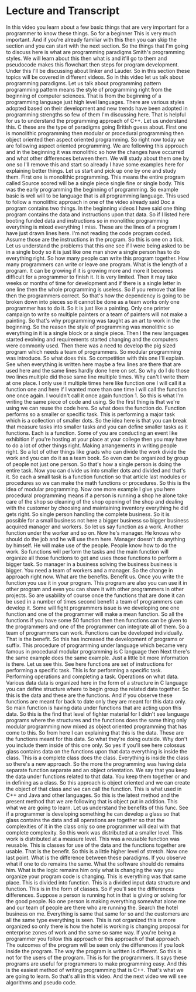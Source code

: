 # -*- mode:org; fill-column:79; -*-
* Lecture and Transcript
  :PROPERTIES:
  :Section:  3
  :Section-Name: Program Development
  :Length:   12:29
  :END:
#+begin_export texinfo
@ifhtml
@url{../Lectures/Section_03-Program_Development/09.Programming_Paradigms_and_Methodologies.mp4,Lecture
09.Programming Paradigms and Methodologies}
@end ifhtml
#+end_export

In this video you learn about a few basic things that are very important for a
programmer to know these things.  So for a beginner This is very much
important.  And if you're already familiar with this then you can skip the
section and you can start with the next section.  So the things that I'm going
to discuss here is what are programming paradigms Smith's programming styles.
We will learn about this then what is and it'll go to them and pseudocode makes
this flowchart then steps for program development.  Under this I'll be
discussing about linker and Lauder.  So in this section these topics will be
covered in different videos.  So in this video let us talk about programming
paradigms.  Let us talk about programming pattern programming pattern means the
style of programming right from the beginning of computer sciences.  That is
from the beginning of a programming language just high level languages.  There
are various styles adopted based on their development and new trends have been
adopted in programming strengths so few of them I'm discussing here.  That is
helpful for us to understand the programming approach of C++.  Let us
understand this.  C these are the type of paradigms going British guess about.
First one is monolithic programming then modular or procedural programming then
object oriented then aspect oriented programming.  So right now today we are
following aspect oriented programming.  We are following this approach and in
the beginning it was monolithic so how the changes have occurred and what other
differences between them.  We will study about them one by one so I'll remove
this and start so already I have some examples here for explaining better
things.  Let us start and pick up one by one and study them.  First one is
monolithic programming.  This means the entire program called Source scored
will be a single piece single fine or single body.  This was the early
programming the beginning of programming.  So example basic is well will to be
language that is all programming language.  This used to follow a monolithic
approach in one of the video already said Doc a program contains two things.
In the beginning videos I have said one thing program contains the data and
instructions upon that data.  So if I listed here booting funded data and
instructions so in monolithic programming everything is mixed everything I
miss.  These are the lines of a program I have just drawn lines here.  I'm not
reading the code program coded.  Assume those are the instructions in the
program.  So this is one on a tick.  Let us understand the problems that this
one see if I were being asked to be in a single body so it is just like one man
show a single person has to do everything right.  So how many people can write
this program together.  How many programmers can write or leave one program.
What is the length of a program.  It can be growing if it is growing more and
more it becomes difficult for a programmer to finish it.  It is very limited.
Then it may take weeks or months of time for development and if there is a
single letter in one line then the whole programming is useless.  So if you
remove that line then the programmers correct.  So that's how the dependency is
going to be broken down into pieces so it cannot be done as a team works only
one programmer has to do it.  So it is just like a painting.  Only one printer
campaign to write so multiple painters or a team of painters will not make a
painting.  So that's why programming was taught as an art to work in the
beginning.  So the reason the style of programming was monolithic so everything
in it is a single block or a single piece.  Then I the new languages started
evolving and requirements started changing and the computers were commonly
used.  Then there was a need to develop the pig sized program which needs a
team of programmers.  So modular programming was introduce.  So what does this.
So competition with this one I'll explain.  See when everything is written here
maybe a few lines are there that are used here and the same lines hardly done
here on set.  So why do I do those two lines multiple did those same line
multiple times.  Why can't I write them at one place.  I only use it multiple
times here like function one I will call it a function one and here if I wanted
more than one time I will call the function one once again.  I wouldn't call it
once again function 1.  So this is what I'm writing the same piece of code and
using.  So the first thing is that we're using we can reuse the code here.  So
what does the function do.  Function performs so a smaller or specific task.
This is performing a major task which is a collection of smaller dots.  So the
idea here is that you can break that measure tasks into smaller tasks and you
can define smaller tasks as it functions.  Each is a function.  Some of you are
conducting an event like exhibition if you're hosting at your place at your
college then you may have to do a lot of other things right.  Making
arrangements in writing people right.  So a lot of other things like grads who
can divide the work divide the work and you can do it as a team book.  So even
can be organized by group of people not just one person.  So that's how a
single person is doing the entire task.  Now you can divide us into smaller
dots and divided and that's it.  So each a small task is a function function so
that article last modules or procedures so we can make the math functions or
procedures.  So this is the idea of modular programming.  Now one more example
I give you here procedural programming means if a person is running a shop he
alone take care of the shop so cleaning of the shop opening of the shop and
dealing with the customer by choosing and maintaining inventory everything he
did gets right.  So single person handling the complete business.  So it is
possible for a small business not here a bigger business so bigger business
acquired manager and workers.  So let us say function as a work.  Another
function under the worker and so on.  Now he's manager.  He knows who should do
the job and he will use them here.  Manager doesn't do anything by himself.  He
will make use of the people.  People know how to do the work.  So functions
will perform the tasks and the main function will organize all those functions
to get and uses those functions to perform a bigger task.  So manager in a
business solving the business business is bigger.  You need a team of workers
and a manager.  So the change in approach right now.  What are the benefits.
Benefit us.  Once you write the function you use it in your program.  This
program are also you can use it in other program and even you can share it with
other programmers in other projects.  So are usability of course once the
functions that are done it can be used in a number of times second benefit a
team of programmers can develop it.  Some will fight programmers issue is we
developing one one function and one of the programmer will make a mean
function.  So all the functions if you have some 50 function then then
functions can be given to the programmers and one of the programmer can
integrate all of them.  So a team of programmers can work.  Functions can be
developed individually.  That is the benefit.  So this has increased the
development of programs or suffix.  This procedure of programming under
language which became very famous in procedural modular programming is C
language then Next there's the same example does the same example.  Just a
little bit more information is there.  Let us see this.  See here functions are
set of instructions for performing a specific task.  This is for performing a
specific task.  Performing operations and completing a task.  Operations on
what data.  Various data data is organized here in the form of a structure in C
language you can define structure where to begin group the related data
together.  So this is the data and these are the functions.  And if you observe
these functions are meant for back to date only they are meant for this data
only.  So main function is having data under functions that are acting upon
this data.  So this is the find that level of fighter material for I didn't see
language programs where the structures and the functions does the same thing
only modular programming now mixed as object oriented programming that has come
to this.  So from here I can explaining that this is the data.  These are the
functions meant for this data.  So what they're doing outside.  Why don't you
include them inside of this one only.  So yes if you'll see here colossus glass
contains data on the functions upon that data everything is inside the class.
This is a complete class does the class.  Everything is inside the class so
there's a new approach.  So the more the programming was having data separate
function separate and an object orientation.  We say that you keep the data
under functions related to that data.  You keep them together or and in
defining as a class.  So this approach is object oriented and we can create the
object of that class and we can call the function.  This is what used in C++
and Java and other languages.  So this is the latest method and the present
method that we are following that is object put in addition.  This what we are
going to learn.  Let us understand the benefits of this func.  See if a
programmer is developing something he can develop a glass so that glass
contains the data and all operations are together so that the complexities of
it in the class only so one programmer will deal with that complete complexity.
So this work was distributed at a smaller level.  This work is distributed at a
measure level.  This was a reusable function was reusable.  This is classes for
use of the data and the functions together are usable.  That is the benefit.
So this is a little higher level of stretch.  Now one last point.  What is the
difference between these paradigms.  If you observe what if one to do remains
the same.  What the software should do remains him.  What is the logic remains
him only what is changing the way you organize your program code is changing.
This is everything was that same place.  This is divided into function.  This
is a divided input data structure and function.  This is in the form of
classes.  So if you'll see the differences differences.  Suppose a person is
running hot in that is giving or solving for the good people.  No one person is
making everything somewhat alone me and our team of people are there who are
running the.  Search the hotel business on me.  Everything is same that same
for so and the customers are all the same type everything is seen.  This is not
organized this is more organized so only there is how the hotel is working is
changing proposal for enterprise zones of work and the same so same way.  If
you're being a programmer you follow this approach or this approach of that
approach.  The outcomes of the program will be seen only the differences if you
look inside the program.  The way the program is written is different.  So this
is not for the users of the program.  This is for the programmers.  It says
these programs are useful for programmers to make programming easy.  And this
is the easiest method of writing programming that is C++.  That's what we are
going to learn.  So that's all in this video.  And the next video we will see
algorithms and pseudo code.
